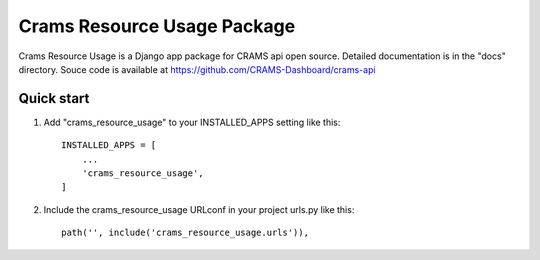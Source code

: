 Crams Resource Usage Package
============================

Crams Resource Usage is a Django app package for CRAMS api open source. Detailed documentation is in the "docs" directory.
Souce code is available at https://github.com/CRAMS-Dashboard/crams-api

Quick start
-----------

1. Add "crams_resource_usage" to your INSTALLED_APPS setting like this::

    INSTALLED_APPS = [
        ...
        'crams_resource_usage',
    ]

2. Include the crams_resource_usage URLconf in your project urls.py like this::

    path('', include('crams_resource_usage.urls')),
